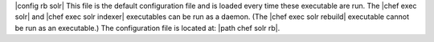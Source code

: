 .. The contents of this file are included in multiple topics.
.. This file should not be changed in a way that hinders its ability to appear in multiple documentation sets.

|config rb solr| This file is the default configuration file and is loaded every time these executable are run. The |chef exec solr| and |chef exec solr indexer| executables can be run as a daemon. (The |chef exec solr rebuild| executable cannot be run as an executable.) The configuration file is located at: |path chef solr rb|.